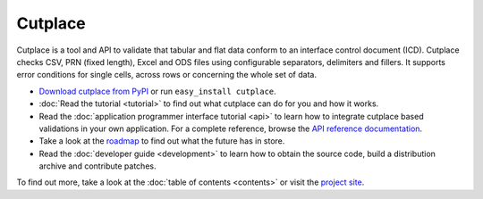 =======================================
Cutplace
=======================================

Cutplace is a tool and API to validate that tabular and flat data conform
to an interface control document (ICD). Cutplace checks CSV, PRN (fixed
length), Excel and ODS files using configurable separators, delimiters and
fillers. It supports error conditions for single cells, across rows or
concerning the whole set of data.

* `Download cutplace from PyPI <http://pypi.python.org/pypi/cutplace/>`_
  or run ``easy_install cutplace``.

* :doc:`Read the tutorial <tutorial>` to find out what cutplace can do for
  you and how it works.

* Read the :doc:`application programmer interface tutorial <api>` to learn how
  to integrate cutplace based validations in your own application. For a
  complete reference, browse the
  `API reference documentation <http://roskakori.github.com/cutplace/api/>`_.

* Take a look at the
  `roadmap <https://github.com/roskakori/cutplace/issues/milestones>`_ to
  find out what the future has in store.

* Read the :doc:`developer guide <development>` to learn how to obtain the
  source code, build a distribution archive and contribute patches.

To find out more, take a look at the :doc:`table of contents <contents>` or
visit the `project site <https://github.com/roskakori/cutplace>`_.

